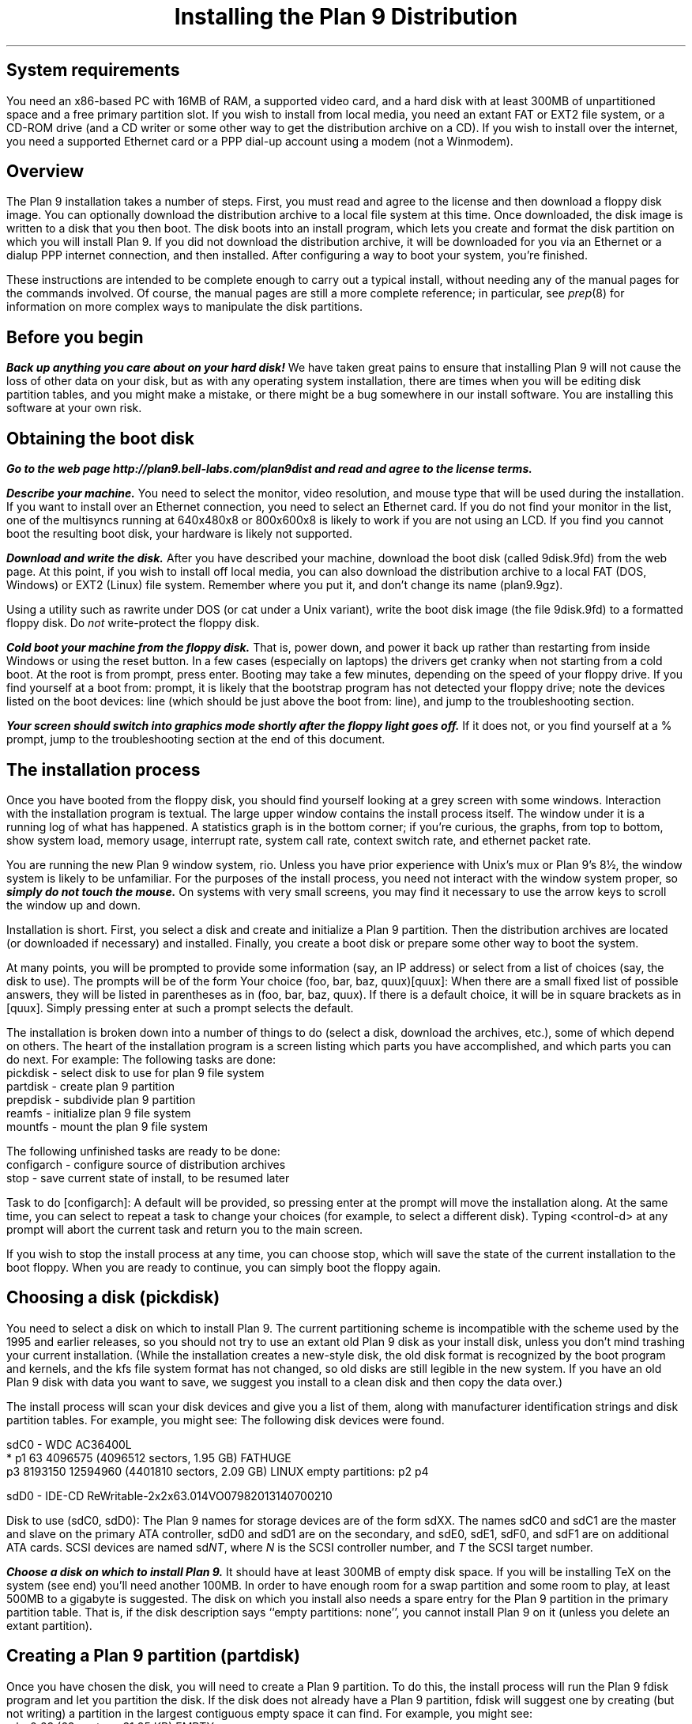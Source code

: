 .TL
Installing the Plan 9 Distribution
.SH
System requirements
.PP
You need an x86-based PC with 16MB of RAM,
a supported video card, 
and a hard disk with at least 300MB of unpartitioned space
and a free primary partition slot.
If you wish to install from local media,
you need an extant FAT or EXT2 file system,
or a CD-ROM drive (and a CD writer or some other
way to get the distribution archive on a CD).
If you wish to install over the internet,
you need a supported Ethernet card or
a PPP dial-up account using a modem (not a Winmodem).
.SH
Overview
.PP
The Plan 9 installation takes a number of steps.
First, you must read and agree to the license
and then download a floppy disk image.
You can optionally download the distribution archive
to a local file system at this time.
Once downloaded, the disk image is written
to a disk that you then boot.
The disk boots into an install program, which
lets you create and format the disk partition on
which you will install Plan 9.
If you did not download the distribution archive,
it will be downloaded for you
via an Ethernet or a dialup PPP internet connection, 
and then installed.
After configuring a way to boot your system, 
you're finished.
.PP
These instructions are intended to 
be complete enough to carry out a 
typical install, without needing any of
the manual pages for the commands involved.
Of course, the manual pages are still
a more complete reference;
in particular, see
.I prep (8) 
for information on more complex
ways to manipulate the disk partitions.
.SH
Before you begin
.PP
\f4Back up anything you care about on your hard disk!\f1
We have taken great pains to ensure that installing
Plan 9 will not cause the loss of other data on your disk,
but as with any operating system installation, there are
times when you will be editing disk partition tables,
and you might make a mistake, or there might
be a bug somewhere in our install software.
You are installing this software at your own risk.
.PP
.SH
Obtaining the boot disk
.PP
\f4Go to the web page
._H <a href="http://plan9.bell-labs.com/plan9dist">
http://plan9.bell-labs.com/plan9dist
._H </a>
and read and agree to the license terms.\fP
.PP
\f4Describe your machine.\fP
You need to select the monitor, video resolution, and mouse type
that will be used during the installation.
If you want to install over an Ethernet connection,
you need to select an Ethernet card.
If you do not find your monitor in the list, one
of the multisyncs running at 640x480x8 or 800x600x8
is likely to work
if you are not using an LCD.
If you find you cannot boot the resulting boot disk,
your hardware is likely not supported.
.PP
\f4Download and write the disk.\fP
After you have described your machine,
download the boot disk (called
.CW 9disk.9fd )
from the web page.
At this point, if you wish to install off local media,
you can also download the distribution archive to
a local FAT (DOS, Windows) or EXT2 (Linux)
file system.
Remember where you put it,
and don't change its name
.CW plan9.9gz ). (
.PP
Using a utility such as
._H <a href="ftp://ftp.freebsd.org/pub/FreeBSD/tools/rawrite.exe">
.CW rawrite
._H </a>
under DOS
(or
.CW cat
under a Unix variant),
write the boot disk image (the file
.CW 9disk.9fd )
to a formatted floppy disk.
Do 
.I not
write-protect the floppy disk.
.PP
\f4Cold boot your machine from the floppy disk.\fP
That is, power down,
and power it back up rather than restarting
from inside Windows or using the reset button.
In a few cases (especially on laptops) the drivers
get cranky when not starting from a cold boot.
At the
.CW root
.CW is
.CW from
prompt, press enter.
Booting may take a few minutes, depending on the
speed of your floppy drive.
If you find yourself at a 
.CW boot
.CW from:
prompt, it is likely that the bootstrap
program has not detected your floppy drive;
note the devices listed on the
.CW boot
.CW devices:
line (which should be just above the 
.CW boot
.CW from:
line), and jump to the troubleshooting section.
.PP
\f4Your screen should switch into graphics mode
shortly after the floppy light goes off.\fP
If it does not, or you find yourself at a
.CW % 
prompt, jump to the troubleshooting section at
the end of this document.
.SH
The installation process
.PP
Once you have booted from the floppy disk, 
you should find yourself looking at a grey
screen with some windows.
Interaction with the installation program is textual.
The large upper window contains the
install process itself.
The window under it is a running log
of what has happened.
A statistics graph is in the bottom corner;
if you're curious,
the graphs, from top to bottom, show
system load, memory usage, interrupt rate,
system call rate, context switch rate,
and ethernet packet rate.
.PP
You are running the new Plan 9 window system,
.CW rio .
Unless you have prior experience with
Unix's 
.CW mux
or
Plan 9's
.CW 8½ ,
the window system is likely to be unfamiliar.
For the purposes of the install process,
you need not interact with the window system proper,
so \f4simply do not touch the mouse.\fP
On systems with very small screens, you
may find it necessary to use the arrow
keys to scroll the window up and down.
.PP
Installation is short.
First, you select a disk and create
and initialize
a Plan 9 partition.
Then the distribution archives are
located (or downloaded if necessary)
and installed.
Finally, you create a boot disk or
prepare some other way to boot the system.
.PP
At many points, you will be prompted to
provide some information (say, an IP address)
or select from a list of choices (say, the disk
to use).
The prompts will be of the form
.P1
Your choice (foo, bar, baz, quux)[quux]:
.P2
When there are a small fixed list of possible
answers, they will be listed in parentheses
as in 
.CW "(foo, bar, baz, quux)" .
If there is a default choice, it will
be in square brackets as in 
.CW [quux] .
Simply pressing enter at such a prompt
selects the default.
.PP
The installation is broken down into 
a number of things to do (select a disk,
download the archives, etc.), some
of which depend on others.
The heart of the installation program 
is a screen listing which parts you have
accomplished, and which parts you can do next.
For example:
.P1
The following tasks are done: 
  pickdisk    - select disk to use for plan 9 file system
  partdisk    - create plan 9 partition
  prepdisk    - subdivide plan 9 partition
  reamfs      - initialize plan 9 file system
  mountfs     - mount the plan 9 file system

The following unfinished tasks are ready to be done:
  configarch  - configure source of distribution archives
  stop        - save current state of install, to be resumed later

Task to do [configarch]: 
.P2
A default will be provided, so
pressing enter at the prompt will move
the installation along.
At the same time, you can select to 
repeat a task to change your choices
(for example, to select a different disk).
Typing <control-d>
at any prompt will abort the current task
and return you to the main screen.
.PP
If you wish to stop the install process
at any time, you can choose
.CW stop ,
which will save the state of the current
installation to the boot floppy.
When you are ready to continue, you can
simply boot the floppy again.
.SH
Choosing a disk (pickdisk)
.PP
You need to select a disk on which to install Plan 9.
The current partitioning scheme
is incompatible with the scheme used by
the 1995 and earlier releases,
so you should not try to use an extant
old Plan 9 disk as your install disk,
unless you don't mind trashing your current
installation.
(While the installation creates a new-style
disk, the old disk format is recognized 
by the boot program and kernels, and the
.CW kfs
file system format has not changed, so
old disks are still legible in the new system.
If you have an old Plan 9 disk with data
you want to save, we suggest you install
to a clean disk and then copy the data over.)
.PP
The install process will scan your
disk devices and give you a list of them, 
along with manufacturer identification strings and 
disk partition tables.  For example, you might see:
.P1
The following disk devices were found.

sdC0 - WDC AC36400L
 * p1                   63 4096575    (4096512 sectors, 1.95 GB) FATHUGE
   p3              8193150 12594960   (4401810 sectors, 2.09 GB) LINUX
empty partitions:  p2 p4

sdD0 - IDE-CD ReWritable-2x2x63.014VO07982013140700210

Disk to use (sdC0, sdD0):
.P2
The Plan 9 names for storage devices are
of the form
.CW sdXX .
The names
.CW sdC0
and
.CW sdC1
are the master and slave on the primary ATA controller,
.CW sdD0
and
.CW sdD1
are on the secondary, 
and 
.CW sdE0 ,
.CW sdE1 ,
.CW sdF0 ,
and
.CW sdF1
are on additional ATA cards.
SCSI devices are named
.CW sd\fINT\fP ,
where 
.I N
is the SCSI controller number,
and
.I T
the SCSI target number.
.PP
\f4Choose a disk on which to install Plan 9.\fP
It should have at least 300MB of empty
disk space.
If you will be installing TeX on the system
(see end)
you'll need another 100MB.
In order to have enough room for a swap 
partition and some room to play, at least 500MB to a gigabyte is suggested.
The disk on which you install also needs
a spare entry for the Plan 9 partition
in the primary partition table.
That is, if the disk description says
.CW empty "" ``
.CW partitions:
.CW none '',
you cannot install Plan 9 on it
(unless you delete an extant partition).
.SH
Creating a Plan 9 partition (partdisk)
.PP
Once you have chosen the disk, you will
need to create a Plan 9 partition.
To do this, the install process will run
the Plan 9 
.CW fdisk
program and let you partition the disk.
If the disk does not already have a Plan 9 
partition, 
.CW fdisk
will suggest one by creating (but not writing)
a partition in the largest contiguous empty space
it can find.
For example, you might see:
.P1
    mbr                   0 63         (63 sectors, 31.25 KB) EMPTY
  * p1                   63 4096575    (4096512 sectors, 1.95 GB) FATHUGE
 '  p2              4096575 8193150    (4096575 sectors, 1.95 GB) PLAN9
    p3              8193150 12594960   (4401810 sectors, 2.09 GB) LINUX
 >>>
.P2
Each line contains a partition name
.CW p1 , (
.CW p2 ,
.CW p3 ,
and
.CW p4
are the only valid names),
the starting and ending sector, the size of the partition, 
and the type of partition.
Note that partitions include the starting
sector but not the ending sector.
.CW >>>
is the prompt.
The
.CW mbr
``partition'' is not really a partition, but a placeholder
to keep from partitioning the track in
use by the master boot record.
In this example, the
.CW *
next to
.CW p1
means that
.CW p1
is the active partition (i.e. the one used when booting from the disk),
and the
.CW '
next to
.CW p2
means that the partition table
entry for
.CW p2
is different from what is on the disk; that is, changes
have been made but not written.
In this example,
.CW fdisk
has created
.CW p2
in what was previously unpartitioned space.
.PP
\f4Create the Plan 9 partition and quit fdisk\fP.
If you agree with
.CW fdisk 's
proposal, you need only type
.CW w
to write the changes
and then
.CW q
to quit 
.CW fdisk .
Otherwise, you can edit the table
yourself, using the
.CW "a\fI \fPp\fIN\fP
and
.CW "d\fI \fPp\fIN\fP
commands to add and delete partitions.
.SH
Partitioning the Plan 9 partition (prepdisk)
.PP
The Plan 9 partition you just created is
typically further subdivided into a small
FAT configuration partition 
.CW 9fat ), (
a Plan 9 file system partition
.CW fs ), (
a swap partition
.CW swap ), (
and sometimes a network disk cache partition
.CW cfs ). (
Once you have created the Plan 9 partition,
the install process will run 
.CW prep ,
which is used to partition the Plan 9 partition.
The interface is very similar to
.CW fdisk 's;
the main differences are unrestricted names
and the lack of an active partition and partition types.
Just as 
.CW fdisk
did,
.CW prep
will, if there are no partitions already in place,
create a suggested layout.
.PP
\f4Create 9fat, fs, and swap partitions and quit prep.\fP
The 
.CW 9fat
partition must be located first within the Plan 9 partition.
You do not need a lot of swap space \(em in normal usage
Plan 9 terminals do not swap.  A swap partition half
the size of your main memory is probably more than enough.
As with
.CW fdisk ,
if you find the layout satisfactory you can
simply write it and quit; otherwise
you can edit it yourself.
.SH
Intializing the kfs file system (reamfs, mountfs)
.PP
Once you have partitioned your disk,
the install process will initialize and mount a new
.CW kfs
file system in the newly created
.CW fs 
partition.
.SH
Locating the distribution on local disk (configarch)
.PP
At this point, you need to tell the install process
where to find the distribution archives.
If you downloaded the archives earlier,
you will need to specify the disk partition on which
they reside, along with the path name.
.PP
\f4Choose the partition containing the archives.\fP
You will be shown a list of disk partitions
that the install process can read.
.PP
\f4Choose the directory containing plan9.9gz.\fP
Once you have chosen a partition, 
you will need to give the name of
the directory on that partition which
contains the distribution archives.
If you type 
.CW browse
instead of a directory name, you
will be dropped into a minimal shell
that you can use to find the files.
Specifically, the shell has three
commands: 
.CW cw
.I dir
changes directories,
.CW lc
prints a columned list of files in the current directory, and
.CW exit
exits.
Once you are in the directory
containing the archive
(or if you give up the search),
simply exit the shell.
.PP
If you have found the distribution
on local disk, you may skip
the next section and go to ``Unpacking the distribution''.
.SH
Locating the distribution on the network (configarch)
.PP
\f4Configure your internet connection.\fP
The install process will scan for devices:
if both a serial port and an Ethernet card
are found, you will be prompted whether to use
Ethernet or PPP; otherwise the device that is found
will be used.
.PP
If you are using Ethernet, you can enter
your IP configuration manually or via DHCP.
If you choose to enter the configuration
manually, be sure to have your
IP address, network mask, and gateway IP address.
.PP
If you are using PPP, you will have to choose
a serial device and connection method.
You can choose to dial and log yourself in or to have
Plan 9 dial and use CHAP to log in (this is how the
stock Windows PPP client connects, for example).
.PP
If you choose to log yourself in, 
you will be dropped into a conversation
with the modem.
Dial, log in, and once PPP has started,
type <control-d>.
You may need to type <control-m> rather
than <enter> to get a response from the modem.
.PP
If you use CHAP, the install process will
prompt for a phone number (exactly as you
would dial it yourself, with any necessary
prefixes; numbers only), user name, and password.
It will then dial and initialize the connection.
.SH
Fetching the distribution from the network (download)
.PP
Once the network is started, you can begin
(or continue) downloading the distribution archive.
If the last download was interrupted (e.g., the network
connection was lost or you pressed the Delete key), it will
begin where it left off.
.PP
Once the download is complete, you may wish to 
run the task
.CW stopppp
to hang up your PPP
connection.
Similarly,
.CW stopether
will deactivate your Ethernet connection
(but seems less useful).
.SH
Unpacking the distribution
.PP
Once the archive has been located or downloaded,
selecting
.CW unpack
will extract the distribution archive
to the newly created
.CW kfs
file system.
The log window will display the name and
size of each file as it is extracted.
This takes about 45 minutes when installing
from a local disk.
.SH
Preparing to boot the new installation (bootsetup)
.PP
The first time you run
.CW bootsetup ,
it initializes the
.CW 9fat
configuration partition with appropriate
bootstrap code as well as a modified
version of your
.CW plan9.ini
from the boot floppy, and a 
.CW 9pcdisk
kernel.
.PP
In order to boot into Plan 9, another
bootstrap program must locate this partition,
read 
.CW plan9.ini ,
and boot the kernel.
There are a number of ways to make this happen,
all selectable from the
.CW bootsetup
menu.  If you wish to use more than one
method, simply run
.CW bootsetup
multiple times.
.IP \f(CWfloppy\fP\ 
Create a boot floppy.
In addition to a bootstrap program,
the floppy will contain a kernel and a backup of your
.CW plan9.ini
file named
.CW plan9ini.bak ,
but will not use them.
Instead, the floppy will load
.CW plan9.ini 
and the kernel from your
.CW 9fat
partition.
To boot the kernel on the floppy
(useful as a rescue mechanism if you trash your
.CW 9fat
partition), copy
.CW plan9ini.bak
to
.CW plan9.ini
and change the line
.CW bootfile=sdXX!9fat!9pcdisk
to
.CW bootfile=fd0!9pcdisk.gz .
.IP \f(CWwin9x\fP\ 
Edit the Windows startup menu to list
Plan 9 as an option.
Your
.CW c:\econfig.sys
and
.CW c:\eautoexec.bat
files will be saved as
.CW config.p9
and
.CW autoexec.p9 ,
and then edited.
A bootstrap program as well as
.CW plan9ini.bak
and a kernel will be copied to
the directory
.CW c:\eplan9
(created if necessary).
The procedure described above for
rescue works here too, but the bootfile
should become
.CW sdC0!dos!plan9/9pcdisk .
.IP \f(CWwinnt\fP\ 
Edit the Windows NT boot menu to list
Plan 9 as an option.
This is only possible when your ``c:'' drive
is a FAT partition, since the boot configuration must be accessible.
Your
.CW c:\eboot.ini
file will be saved as
.CW boot.p9 ,
and then edited.
This will also create the file
.CW c:\ebootsect.p9 ,
which the NT boot manager will use to load Plan 9.
.IP \f(CWplan9\fP\ 
Set the Plan 9 partition to be the active one
(i.e. the partition booted by default).
This is only useful if you have installed Plan 9
on your first hard disk.
You can always set another partition active later
by using
.CW disk/fdisk .
.SH
Pausing and resuming the installation (stop)
.PP
If you need to stop the installation process
and come back to it later,
you can run the
.CW stop
task,
which will save the state of the installation
to the file
.CW 9inst.cnf
on the boot floppy and then let you
turn off your system.
Booting again from this floppy will
pick up where you left off, with two exceptions.
.PP
First, if you have already initialized the destination
file system, you will have to run the
.CW mountfs
task to remount it.
.PP
Second, if you have chosen to use Ethernet or PPP
to obtain the archives but have
not completed the download, you will need to
explicitly run the 
.CW startether
or
.CW startppp
task to reestablish the connection.
.SH
The end (finish)
.PP
Choosing the 
.CW finish
task will halt the
.CW kfs 
file system and print a message saying it
is safe to reboot your computer.
.PP
\f4Note: If your hard disk has a copy of the 1995 Plan 9 distribution, before
booting the new distribution, rename or hide the old plan9.ini to
avoid confusing the new installation.\f1
.SH
Setting up
.PP
The first time you bring up the new system, log in as
.CW glenda .
You don't need to type a password, just type enter.
.PP
Once the system's up you'll need to set up a few things.
First, have a look at
.I "Getting Started With Plan 9" ,
in
.CW /sys/doc/start.ms
or
._H <a href="http://plan9.bell-labs.com/sys/doc/start.html">
.CW http://plan9.bell-labs.com/sys/doc/start.html .
._H </a>
This will tell you how to do some things, such as adding the real users.
.PP
Many aspects of the system are configured by environment variables.
Very early, you will want to make changes to
.CW /rc/bin/termrc
and
.CW /rc/bin/cpurc
to set up appropriate values for
.CW $site
(the local mail domain),
.CW $fileserver
(the local domain name of your networked file server, if you have one; it's shipped with value
.CW kfs ,
which points to the local disk-resident file system),
.CW $cpu
(the local domain name of your main CPU server), and
.CW $facedom
(the special name used in the faces database to identify your colleagues).
You will also want to test that VGA hardware
acceleration works, and if so comment out
the line
in
.CW /rc/bin/termrc
that disables it:
.P1
# turn off hardware acceleration until you know it's ok.
echo -n 'hwaccel off' >'#v/vgactl' >[2]/dev/null
.P2
If you edited 
.CW vgadb
on the floppy disk or used a different 
.CW aux/vga
to get the install program going,
you'll have to copy them over manually
to the new distribution.
Once it boots and rio fails, put the install disk
in and copy them over:
.P1
a:
disk/kfscmd allow
cp /n/a:/vgadb /lib/vgadb
cp /n/a:/vga /386/bin/aux/vga  # if you used a new vga
disk/kfscmd disallow
disk/kfscmd halt
.P2
And reboot by typing Ctl-Alt-Del.
Rebooting isn't strictly necessary, but it's
the surest way to test that the system
will come up right the next time you boot.
.PP
When shutting down your system,
you should first have the 
.I kfs
file system sync and halt the disk, by
typing
.P1
disk/kfscmd halt
.P2
and then waiting for the message
.CW kfs: "" ``
.CW file
.CW system
.CW halted ''.
For more such information, see the
.I "Getting Started
document.
.SH
Troubleshooting
.PP
The initial bootstrap of a new operating system on new hardware is often
problematic.  Here follow some suggestions that might help
you clear some hurdles.
We have set up a trouble line\(emmail to
.CW 9trouble@plan9.bell-labs.com \(em
but please try the following ideas before contacting us.
Also the Plan 9 Usenet group,
.CW comp.os.plan9 ,
may be a source of help.
.PP
A up-to-date list of encountered problems and their solutions can be found at
._H <a href="http://plan9.bell-labs.com/plan9dist/errata.html">
.CW http://plan9.bell-labs.com/plan9dist/errata.html .
._H </a>
.PP
The most common problems will be in the connection between hardware and software.
First, make sure that the hardware you're running is supported by the drivers
in the distribution.
Check the list in
._H <a href="http://plan9.bell-labs.com/plan9dist/pchardware.html">
.CW http://plan9.bell-labs.com/plan9dist/pchardware.html .
._H </a>
.PP
Your
.CW plan9.ini
file must be an accurate description of the machine.
The first line of defense is therefore to look at the
.CW plan9.ini
file and edit it.
The floppy is a DOS floppy, so you should be able to edit
.CW plan9.ini
from a Windows machine or other system.
.PP
.CW 9load
(see
.I 9load (8))
is the program that loads and starts the kernel.
It needs to find the kernel, based on
.CW plan9.ini
and the hardware it can discover,
and copy it into memory.
If
.CW 9load
has trouble,
you can turn on debugging by typing a control-R at any time while it's running.
Even if the debugging output doesn't help you, what's printed might
help others, so make notes.
.PP
If the kernel hangs after printing
.CW time... ,
something in the startup scripts has failed.
To see each command before it is executed,
add the line
.CW debug=1
to the file
.CW plan9.ini
in the root directory of the boot floppy.
If the kernel reboots before you get a chance
to read what is on the screen, you might
try attaching a serial console and adding
the line
.CW console=0
or
.CW console=1
to send kernel output to DOS's COM1 or COM2
as well as the screen.
.PP
If the kernel gets running but the VGA doesn't turn on
you may need to play with the settings.
If the screen goes black and you see nothing,
.CW aux/vga
thinks it recognizes your video card, but either
the monitor settings being used are incorrect or
.CW aux/vga
doesn't really know everything it needs to program your card.
In this case you might try a smaller screen resolution, starting
at 
.CW 640x480x8
and working up.
A
.CW 640x480
screen is perfectly adequate for the installation.
If you are using an LCD, you should use the exact
size of the LCD; 
.CW aux/vga
sometimes has problems stretching
smaller resolutions on LCDs.
If the kernel doesn't switch into VGA mode but continues to run in CGA mode,
along with a complaint about
.CW rio
panicking and a shell prompt
.CW % ), (
the system doesn't recognize your video card at all.
.CW Aux/vga
will have left a hex dump of your VGA BIOS memory
on the screen.
The problem might be as simple as adding
a line to
.CW /lib/vgadb ,
or the card might not be supported.
Look through the strings in the memory
for a chipset type and check the hardware list.
Beware, though, that if you don't know exactly what sort of chip you have,
editing
.CW /lib/vgadb
could be dangerous.
If you can find out the exact chip type\(emsuch as by looking in the hardware manual,
the Display Properties in Windows 95, 98, or NT, or the configuration information used
by a Unix-like system\(emsee if
.CW /lib/vgadb
supports it.
If not, you may need to go the last resort mentioned at the end of this section.
.PP
If you have other video cards, it can't hurt
to try a different one.
.PP
Before invoking
.CW aux/vga
to start the VGA, the floppy boot script
writes the output of
.CW aux/vga
.CW -vip
to the file
.CW vgainfo.txt
in the root directory of the floppy disk.
The boot disk uses the 
.CW vgadb
file from the root directory of the floppy disk as
.CW /lib/vgadb ,
to make it possible to edit on
other systems.
.PP
See 
.I vga (3),
.I vgadb (6),
and
.I vga (8)
for more information.
Sometimes it suffices to add some information to
.CW /lib/vgadb ;
if you find this to be true, please let us know so we can update our master database.
.PP
One note: the Plan 9 kernel now depends on 8 or more bits per pixel on the display,
which means the standard VGA modes can't be relied on.
The system really does need to know how to turn on
some special settings in the VGA controller.
.PP
As a last resort, ask the experts in
.CW comp.os.plan9
or mail
.CW 9trouble@plan9.bell-labs.com .
If you mail
.CW 9trouble ,
please include the
contents of both
.CW plan9.ini
and
.CW vgainfo.txt
from the boot floppy,
as well as any hardware information gleaned from other sources.
